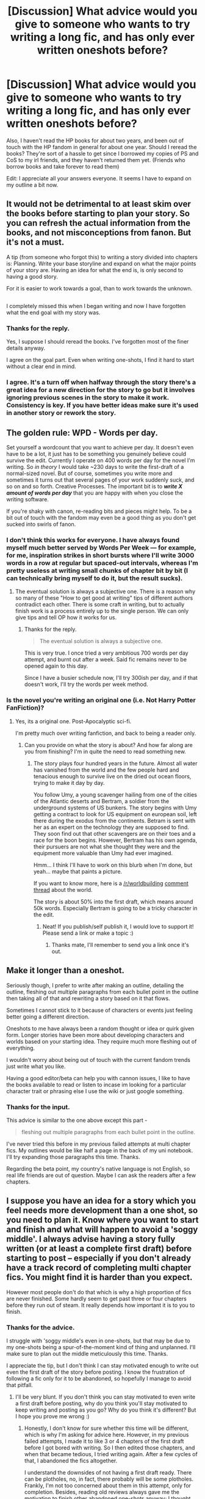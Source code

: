 #+TITLE: [Discussion] What advice would you give to someone who wants to try writing a long fic, and has only ever written oneshots before?

* [Discussion] What advice would you give to someone who wants to try writing a long fic, and has only ever written oneshots before?
:PROPERTIES:
:Author: Hawkane
:Score: 12
:DateUnix: 1516791385.0
:DateShort: 2018-Jan-24
:FlairText: Discussion
:END:
Also, I haven't read the HP books for about two years, and been out of touch with the HP fandom in general for about one year. Should I reread the books? They're sort of a hassle to get since I borrowed my copies of PS and CoS to my irl friends, and they haven't returned them yet. (Friends who borrow books and take forever to read them)

Edit: I appreciate all your answers everyone. It seems I have to expand on my outline a bit now.


** It would not be detrimental to at least skim over the books before starting to plan your story. So you can refresh the actual information from the books, and not misconceptions from fanon. But it's not a must.

A tip (from someone who forgot this) to writing a story divided into chapters is: Planning. Write your base storyline and expand on what the major points of your story are. Having an idea for what the end is, is only second to having a good story.

For it is easier to work towards a goal, than to work towards the unknown.

** 
   :PROPERTIES:
   :CUSTOM_ID: section
   :END:
I completely missed this when I began writing and now I have forgotten what the end goal with my story was.
:PROPERTIES:
:Author: afferoos
:Score: 11
:DateUnix: 1516794426.0
:DateShort: 2018-Jan-24
:END:

*** Thanks for the reply.

Yes, I suppose I should reread the books. I've forgotten most of the finer details anyway.

I agree on the goal part. Even when writing one-shots, I find it hard to start without a clear end in mind.
:PROPERTIES:
:Author: Hawkane
:Score: 2
:DateUnix: 1516806189.0
:DateShort: 2018-Jan-24
:END:


*** I agree. It's a turn off when halfway through the story there's a great idea for a new direction for the story to go but it involves ignoring previous scenes in the story to make it work. Consistency is key. If you have better ideas make sure it's used in another story or rework the story.
:PROPERTIES:
:Author: LunaD_W
:Score: 1
:DateUnix: 1516920243.0
:DateShort: 2018-Jan-26
:END:


** The golden rule: *WPD - Words per day.*

Set yourself a wordcount that you want to achieve per day. It doesn't even have to be a lot, it just has to be something you genuinely believe could survive the edit. Currently I operate on 400 words per day for the novel I'm writing. So /in theory/ I would take ~230 days to write the first-draft of a normal-sized novel. But of course, sometimes you write more and sometimes it turns out that several pages of your work suddenly suck, and so on and so forth. Creative Processes. The important bit is to */write X amount of words per day/* that you are happy with when you close the writing software.

If you're shaky with canon, re-reading bits and pieces might help. To be a bit out of touch with the fandom may even be a good thing as you don't get sucked into swirls of fanon.
:PROPERTIES:
:Author: UndeadBBQ
:Score: 3
:DateUnix: 1516794800.0
:DateShort: 2018-Jan-24
:END:

*** I don't think this works for everyone. I have always found myself much better served by Words Per Week --- for example, for me, inspiration strikes in short bursts where I'll write 3000 words in a row at regular but spaced-out intervals, whereas I'm pretty useless at writing small chunks of chapter bit by bit (I can technically bring myself to do it, but the result sucks).
:PROPERTIES:
:Author: Achille-Talon
:Score: 4
:DateUnix: 1516801946.0
:DateShort: 2018-Jan-24
:END:

**** The eventual solution is always a subjective one. There is a reason why so many of these "How to get good at writing" tips of different authors contradict each other. There is some craft in writing, but to actually finish work is a process entirely up to the single person. We can only give tips and tell OP how it works for us.
:PROPERTIES:
:Author: UndeadBBQ
:Score: 6
:DateUnix: 1516802267.0
:DateShort: 2018-Jan-24
:END:

***** Thanks for the reply.

#+begin_quote
  The eventual solution is always a subjective one.
#+end_quote

This is very true. I once tried a very ambitious 700 words per day attempt, and burnt out after a week. Said fic remains never to be opened again to this day.

Since I have a busier schedule now, I'll try 300ish per day, and if that doesn't work, I'll try the words per week method.
:PROPERTIES:
:Author: Hawkane
:Score: 1
:DateUnix: 1516806627.0
:DateShort: 2018-Jan-24
:END:


*** Is the novel you're writing an original one (i.e. Not Harry Potter FanFiction)?
:PROPERTIES:
:Author: emong757
:Score: 1
:DateUnix: 1516803046.0
:DateShort: 2018-Jan-24
:END:

**** Yes, its a original one. Post-Apocalyptic sci-fi.

I'm pretty much over writing fanfiction, and back to being a reader only.
:PROPERTIES:
:Author: UndeadBBQ
:Score: 3
:DateUnix: 1516803290.0
:DateShort: 2018-Jan-24
:END:

***** Can you provide on what the story is about? And how far along are you from finishing? I'm in quite the need to read something new.
:PROPERTIES:
:Author: emong757
:Score: 1
:DateUnix: 1516804893.0
:DateShort: 2018-Jan-24
:END:

****** The story plays four hundred years in the future. Almost all water has vanished from the world and the few people hard and tenacious enough to survive live on the dried out ocean floors, trying to make it day by day.

You follow Umy, a young scavenger hailing from one of the cities of the Atlantic deserts and Bertram, a soldier from the underground systems of US bunkers. The story begins with Umy getting a contract to look for US equipment on european soil, left there during the exodus from the continents. Betram is sent with her as an expert on the technology they are supposed to find. They soon find out that other scavengers are on their toes and a race for the boon begins. However, Bertram has his own agenda, their pursuers are not what she thought they were and the equipment more valuable than Umy had ever imagined.

Hmm... I think I'll have to work on this blurb when I'm done, but yeah... maybe that paints a picture.

If you want to know more, here is a [[/r/worldbuilding]] [[https://www.reddit.com/r/worldbuilding/comments/5ipib9/umys_scavenger_map_a_map_of_my_world_handdrawn_by/][comment thread]] about the world.

The story is about 50% into the first draft, which means around 50k words. Especially Bertram is going to be a tricky character in the edit.
:PROPERTIES:
:Author: UndeadBBQ
:Score: 5
:DateUnix: 1516806427.0
:DateShort: 2018-Jan-24
:END:

******* Neat! If you publish/self publish it, I would love to support it! Please send a link or make a topic :)
:PROPERTIES:
:Author: boomberrybella
:Score: 1
:DateUnix: 1516812037.0
:DateShort: 2018-Jan-24
:END:

******** Thanks mate, I'll remember to send you a link once it's out.
:PROPERTIES:
:Author: UndeadBBQ
:Score: 1
:DateUnix: 1516812076.0
:DateShort: 2018-Jan-24
:END:


** Make it longer than a oneshot.

Seriously though, I prefer to write after making an outline, detailing the outline, fleshing out multiple paragraphs from each bullet point in the outline then taking all of that and rewriting a story based on it that flows.

Sometimes I cannot stick to it because of characters or events just feeling better going a different direction.

Oneshots to me have always been a random thought or idea or quirk given form. Longer stories have been more about developing characters and worlds based on your starting idea. They require much more fleshing out of everything.

I wouldn't worry about being out of touch with the current fandom trends just write what you like.

Having a good editor/beta can help you with cannon issues, I like to have the books available to read or listen to incase im looking for a particular character trait or phrasing else I use the wiki or just google something.
:PROPERTIES:
:Score: 2
:DateUnix: 1516795345.0
:DateShort: 2018-Jan-24
:END:

*** Thanks for the input.

This advice is similar to the one above except this part -

#+begin_quote
  fleshing out multiple paragraphs from each bullet point in the outline.
#+end_quote

I've never tried this before in my previous failed attempts at multi chapter fics. My outlines would be like half a page in the back of my uni notebook. I'll try expanding those paragraphs this time. Thanks.

Regarding the beta point, my country's native language is not English, so real life friends are out of question. Maybe I can ask the readers after a few chapters.
:PROPERTIES:
:Author: Hawkane
:Score: 1
:DateUnix: 1516807325.0
:DateShort: 2018-Jan-24
:END:


** I suppose you have an idea for a story which you feel needs more development than a one shot, so you need to plan it. Know where you want to start and finish and what will happen to avoid a 'soggy middle'. I always advise having a story fully written (or at least a complete first draft) before starting to post -- especially if you don't already have a track record of completing multi chapter fics. You might find it is harder than you expect.

However most people don't do that which is why a high proportion of fics are never finished. Some hardly seem to get past three or four chapters before they run out of steam. It really depends how important it is to you to finish.
:PROPERTIES:
:Author: booksandpots
:Score: 2
:DateUnix: 1516799253.0
:DateShort: 2018-Jan-24
:END:

*** Thanks for the advice.

I struggle with 'soggy middle's even in one-shots, but that may be due to my one-shots being a spur-of-the-moment kind of thing and unplanned. I'll make sure to plan out the middle meticulously this time. Thanks.

I appreciate the tip, but I don't think I can stay motivated enough to write out even the first draft of the story before posting. I know the frustration of following a fic only for it to be abandoned, so hopefully I manage to avoid that pitfall.
:PROPERTIES:
:Author: Hawkane
:Score: 1
:DateUnix: 1516807906.0
:DateShort: 2018-Jan-24
:END:

**** I'll be very blunt. If you don't think you can stay motivated to even write a first draft before posting, why do you think you'll stay motivated to keep writing and posting as you go? Why do you think it's different? But I hope you prove me wrong :)
:PROPERTIES:
:Author: booksandpots
:Score: 1
:DateUnix: 1516816346.0
:DateShort: 2018-Jan-24
:END:

***** Honestly, I don't know for sure whether this time will be different, which is why I'm asking for advice here. However, in my previous failed attempts, I made it to like 3 or 4 chapters of the first draft before I got bored with writing. So I then edited those chapters, and when that became tedious, I tried writing again. After a few cycles of that, I abandoned the fics altogether.

I understand the downsides of not having a first draft ready. There can be plotholes, no, in fact, there probably will be some plotholes. Frankly, I'm not too concerned about them in this attempt, only for completion. Besides, reading old reviews always gave me the motivation to finish other abandoned one-shots anyway; I thought about applying the same thing here.

I'm quite sure the story won't flow as well though, so maybe if I complete this fic, I'll try doing a first draft for the next one. :)
:PROPERTIES:
:Author: Hawkane
:Score: 2
:DateUnix: 1516840934.0
:DateShort: 2018-Jan-25
:END:


** Just keep writing. Even if the words themselves aren't good. The important part is to just get a feel for it. Like, I probably wrote something like 250k words last year and very little of it is actual finished product.
:PROPERTIES:
:Author: Lord_Anarchy
:Score: 2
:DateUnix: 1516799866.0
:DateShort: 2018-Jan-24
:END:

*** For me, the writing part isn't that hard (although I struggle with that too, sometimes); it's the editing that comes after. Since I'm not a native English speaker, the dialogue I write feels clunky and unnatural unless I go through 2 or 3 rounds of editing. It's a rather time-consuming process, and real life gets in the way, so the fics become abandoned before they even get posted. :/

I'll try taking breaks when I know my schedule will be busy though. Thanks anyway. :)
:PROPERTIES:
:Author: Hawkane
:Score: 1
:DateUnix: 1516809317.0
:DateShort: 2018-Jan-24
:END:

**** Oh yeah, the editing part is the worst. It's really bad for me at the moment, since I'm in the processed editing chapters to my HP/SW fic, and I'm just burnt out on it. I still like what I wrote, but editing 50k words in a short span was really rough. I'm still editing stuff I wrote back in november, but I'm having a tough time putting the finishing touches on the remaining chapters I have ready.

So when I get bored of editing, I got back to writing, and then compounds the issue even more.
:PROPERTIES:
:Author: Lord_Anarchy
:Score: 1
:DateUnix: 1516809534.0
:DateShort: 2018-Jan-24
:END:

***** Yes, this is exactly what happens, except I go through that cycle many times before a fic is even finished (usually 3 or 4 chapters in) until I finally burn out and give up.

Good luck on your fic though. I can't even successfully edit on a chapter-by-chapter basis, I can't imagine what it's like doing a whole story.
:PROPERTIES:
:Author: Hawkane
:Score: 1
:DateUnix: 1516810322.0
:DateShort: 2018-Jan-24
:END:

****** You could try finding a beta, a co-writer, or even put the story on a forum, which would allow for more frequent reader interaction. All ways to help you with editing.
:PROPERTIES:
:Author: Aoloach
:Score: 1
:DateUnix: 1516856459.0
:DateShort: 2018-Jan-25
:END:

******* Yeah if I get to about 4 or 5 chapters posted, I think I'll put the beta request in an AN.
:PROPERTIES:
:Author: Hawkane
:Score: 1
:DateUnix: 1516859327.0
:DateShort: 2018-Jan-25
:END:


** Just start. Have a plan, but don't make it too rigid and write little one-shots along the way whenever you feel the need to do so.
:PROPERTIES:
:Author: Sigyn99
:Score: 2
:DateUnix: 1516821214.0
:DateShort: 2018-Jan-24
:END:


** My advice is to write an OUTLINE. :) I planned my whole story out and I counted out how many chapters I wanted it to have, and I divided them into ARCS like an anime does. :)
:PROPERTIES:
:Score: 2
:DateUnix: 1516823594.0
:DateShort: 2018-Jan-24
:END:


** I'm a seat-of-the-pants writer. When I started writing HP fanfic back in 2004, I made myself stick to one-shots because I had a terrible habit of abandoning multi-chapter stories in other fandoms and I didn't want that to happen with HP. So I wrote a boatload of one shots, but kept them all in the same universe and after a while, I felt like I had enough of a world built up to sustain a multi-chapter work. I started it and got a few chapters in, and then quit. I'd never officially published it anywhere, just shared it in a few private groups, so I didn't feel too terrible.

I picked it up again in 2016 and finished it in 2017. I didn't do much planning because in the past when I'd tried it, all of the planning just kind of overwhelmed me and I felt stifled by it. For this, I put together a general outline of ideas and events I wanted to occur, major characters and their arcs and then I started writing. I had no idea how many chapters it would be (39 as it turns out) and I was okay with that.

So, my advice would be to at least plan the major parts of your story, including your final goal. Plan as much as you feel comfortable doing without overwhelming yourself. Don't be afraid to take breaks and write something else for a while. You're not on a deadline. If you're publishing as you go, keep in mind that you don't owe anyone updates on a specific schedule, unless you've said that you will be updating on a specific schedule.

Looking back on my experience with my monster, I wish I'd planned things out a bit better, but that's okay. I've done several chaptered works since then and I feel like I'm getting better at them. Plus, I'm having fun and that what this is all about.
:PROPERTIES:
:Author: jenorama_CA
:Score: 2
:DateUnix: 1516824517.0
:DateShort: 2018-Jan-24
:END:


** Planning is kind of a must.

Even if you just have a list of plot points you want to get through and work through, it's a good idea - it's like knowing the roads you're going to take on a journey. You can prepare much easier in advance.
:PROPERTIES:
:Author: DictionaryWrites
:Score: 1
:DateUnix: 1516808753.0
:DateShort: 2018-Jan-24
:END:


** Plan the ending first.
:PROPERTIES:
:Score: 1
:DateUnix: 1516848272.0
:DateShort: 2018-Jan-25
:END:
